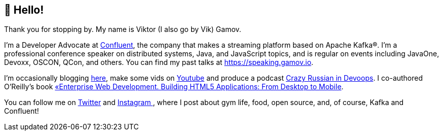 == 👋 Hello!

Thank you for stopping by.
My name is Viktor (I also go by Vik) Gamov.

I'm a Developer Advocate at http://confluent.io[Confluent], the company that makes a streaming platform based on Apache Kafka®.
I'm a professional conference speaker on distributed systems, Java, and JavaScript topics, and is regular on events including JavaOne, Devoxx, OSCON, QCon, and others. 
You can find my past talks at https://speaking.gamov.io.

I'm occasionally blogging http://gamov.io/posts.html[here], make some vids on https://gamov.dev/youtube[Youtube] and produce a podcast http://pod.link/crid[Crazy Russian in Devoops].
I co-authored O'Reilly's book https://www.oreilly.com/library/view/enterprise-web-development/9781449357023/[«Enterprise Web Development. Building HTML5 Applications: From Desktop to Mobile].

You can follow me on https://twitter.com/gamussa[Twitter] and https://instagram.com/gamussa[Instagram ], where I post about gym life, food, open source, and, of course, Kafka and Confluent!
